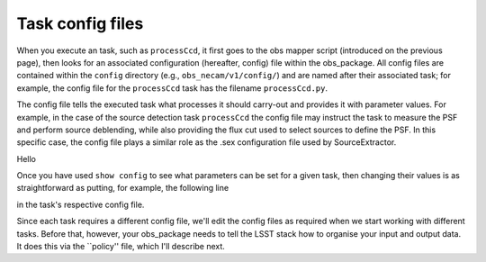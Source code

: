 Task config files
=================

When you execute an task, such as ``processCcd``, it first goes to the obs mapper script
(introduced on the previous page), then looks for an associated
configuration (hereafter, config) file within the obs\_package. All
config files are contained within the ``config`` directory (e.g.,
``obs_necam/v1/config/``) and are named after their associated task;
for example, the config file for the ``processCcd`` task has the
filename ``processCcd.py``.

The config file tells the executed task what processes it should
carry-out and provides it with parameter values. For example, in the
case of the source detection task ``processCcd`` the config file may
instruct the task to measure the PSF and perform source deblending,
while also providing the flux cut used to select sources to define the
PSF. In this specific case, the config file plays a similar role as
the .sex configuration file used by SourceExtractor.

.. Each LSST task has its own set of configuration parameters that can be set in the config file. If you execute a particular task at the command prompt and follow it with the option ``show config``, e.g.: processCcd.py . show config

.. then rather than executing the task, it will instead spit-out a list of all the configurable parameters for that task, together with short (mostly single-line) descriptions of what each parameter does. If you have already set up ``obs_necam`` you can run the above command and get a list of the thousands of parameters you can set for ``processCcd.py``.

Hello

Once you have used ``show config`` to see what parameters can be set for a given task, then changing their values is as straightforward as putting, for example, the following line
	
.. config.charImage.repair.cosmicray.nCrPixelMax = 1000000

in the task\'s respective config file.

Since each task requires a different config file, we\'ll edit the config files as required when we start working with different tasks. Before that, however, your obs_package needs to tell the LSST stack how to organise your input and output data. It does this via the ``policy'' file, which I\'ll describe next.

